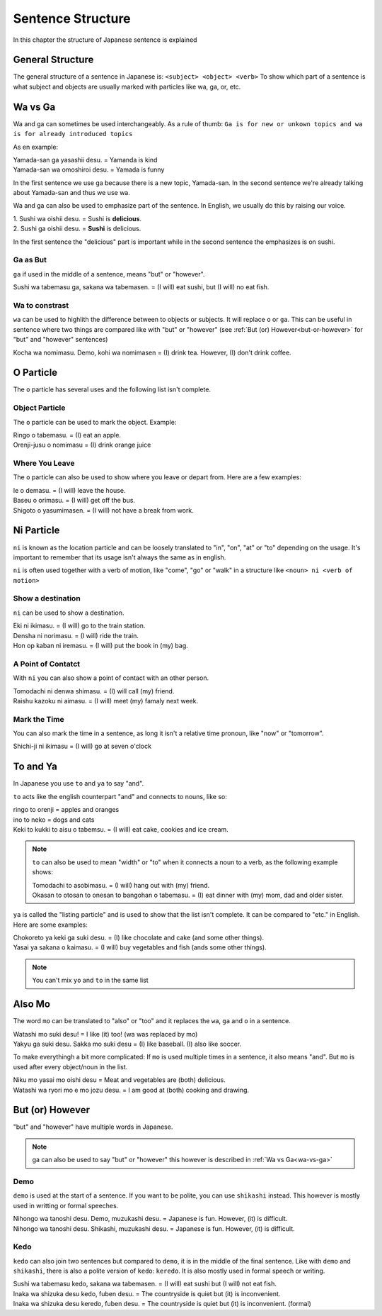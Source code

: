 Sentence Structure
==================
In this chapter the structure of Japanese sentence is explained

General Structure
-----------------
The general structure of a sentence in Japanese is: ``<subject> <object> <verb>``
To show which part of a sentence is what subject and objects are usually marked with particles
like wa, ga, or, etc.


.. _wa-vs-ga:

Wa vs Ga
--------
Wa and ga can sometimes be used interchangeably. As a rule of thumb:
``Ga is for new or unkown topics and wa is for already introduced topics``

As en example:

| Yamada-san ga yasashii desu. = Yamanda is kind
| Yamada-san wa omoshiroi desu. = Yamada is funny

In the first sentence we use ga because there is a new topic, Yamada-san. 
In the second sentence we're already talking about Yamada-san and thus we use wa.

Wa and ga can also be used to emphasize part of the sentence. In English,
we usually do this by raising our voice.

| 1. Sushi wa oishii desu. = Sushi is **delicious**.
| 2. Sushi ga oishii desu. = **Sushi** is delicious. 

In the first sentence the "delicious" part is important while in the second sentence
the emphasizes is on sushi. 

Ga as But
_________
``ga`` if used in the middle of a sentence, means "but" or "however".

| Sushi wa tabemasu ga, sakana wa tabemasen. = (I will) eat sushi, but (I will) no eat fish.

Wa to constrast
_______________
``wa`` can be used to highlith the difference between to objects or subjects. It will replace ``o`` or ``ga``.
This can be useful in sentence where two things are compared like with "but" or "however" 
(see :ref:`But (or) However<but-or-however>` for "but" and "however" sentences)

| Kocha wa nomimasu. Demo, kohi wa nomimasen = (I) drink tea. However, (I) don't drink coffee.

O Particle
----------
The ``o`` particle has several uses and the following list isn't complete.

Object Particle
_______________
The ``o`` particle can be used to mark the object. 
Example:

| Ringo o tabemasu. = (I) eat an apple.
| Orenji-jusu o nomimasu = (I) drink orange juice

Where You Leave
_______________
The ``o`` particle can also be used to show where you leave or depart from.
Here are a  few examples:

| Ie o demasu. = (I will) leave the house.
| Baseu o orimasu. = (I will) get off the bus.
| Shigoto o yasumimasen. = (I will) not have a break from work.

Ni Particle
-----------
``ni`` is known as the location particle and can be loosely translated to "in", "on", "at" or "to" depending
on the usage. It's important to remember that its usage isn't always the same as in english.

``ni`` is often used together with a verb of motion, like "come", "go" or "walk" in a structure like
``<noun> ni <verb of motion>``

Show a destination
__________________
``ni`` can be used to show a destination.

| Eki ni ikimasu. = (I will) go to the train station.
| Densha ni norimasu. = (I will) ride the train.
| Hon op kaban ni iremasu. = (I will) put the book in (my) bag.

A Point of Contatct
___________________
With ``ni`` you can also show a point of contact with an other person.

| Tomodachi ni denwa shimasu. = (I) will call (my) friend.
| Raishu kazoku ni aimasu. = (I will) meet (my) famaly next week.

Mark the Time
_____________
You can also mark the time in a sentence, as long it isn't a relative time pronoun, like "now" or "tomorrow".

| Shichi-ji ni ikimasu = (I will) go at seven o'clock

To and Ya
---------
In Japanese you use ``to`` and ``ya`` to say "and".

``to`` acts like the english counterpart "and" and connects to nouns, like so:

| ringo to orenji = apples and oranges
| ino to neko = dogs and cats
| Keki to kukki to aisu o tabemsu. = (I will) eat cake, cookies and ice cream.

.. Note:: ``to`` can also be used to mean "width" or "to" when it connects a noun to a verb, as the following example shows:

    | Tomodachi to asobimasu. = (I will) hang out with (my) friend.
    | Okasan to otosan to onesan to bangohan o tabemasu. = (I) eat dinner with (my) mom, dad and older sister.

``ya`` is called the "listing particle" and is used to show that the list isn't complete. It can be compared to "etc." 
in English. Here are some examples:

| Chokoreto ya keki ga suki desu. = (I) like chocolate and cake (and some other things).
| Yasai ya sakana o kaimasu. = (I will) buy vegetables and fish (ands some other things).

.. Note:: You can't mix ``yo`` and ``to`` in the same list

Also Mo
-------
The word ``mo`` can be translated to "also" or "too" and it replaces the ``wa``, ``ga`` and ``o`` in a sentence.

| Watashi mo suki desu! = I like (it) too! (wa was replaced by mo)
| Yakyu ga suki desu. Sakka mo suki desu = (I) like baseball. (I) also like soccer. 

To make everythingh a bit more complicated: If ``mo`` is used multiple times in a sentence, it also means "and".
But ``mo`` is used after every object/noun in the list.

| Niku mo yasai mo oishi desu = Meat and vegetables are (both) delicious.
| Watashi wa ryori mo e mo jozu desu. = I am good at (both) cooking and drawing.

.. _but-or-however:

But (or) However
----------------
"but" and "however" have multiple words in Japanese.

.. Note:: ga can also be used to say "but" or "however" this however is described in :ref:`Wa vs Ga<wa-vs-ga>`

Demo
____
``demo`` is used at the start of a sentence. If you want to be polite, you can use ``shikashi`` instead.
This however is mostly used in writting or formal speeches.

| Nihongo wa tanoshi desu. Demo, muzukashi desu. = Japanese is fun. However, (it) is difficult.
| Nihongo wa tanoshi desu. Shikashi, muzukashi desu. = Japanese is fun. However, (it) is difficult.

Kedo
____
``kedo`` can also join two sentences but compared to ``demo``, it is in the middle of the final sentence.
Like with ``demo`` and ``shikashi``, there is also a polite version of ``kedo``: ``keredo``. It is 
also mostly used in formal speech or writing.

| Sushi wa tabemasu kedo, sakana wa tabemasen. = (I will) eat sushi but (I will) not eat fish.
| Inaka wa shizuka desu kedo, fuben desu. = The countryside is quiet but (it) is inconvenient.
| Inaka wa shizuka desu keredo, fuben desu. = The countryside is quiet but (it) is inconvenient. (formal)